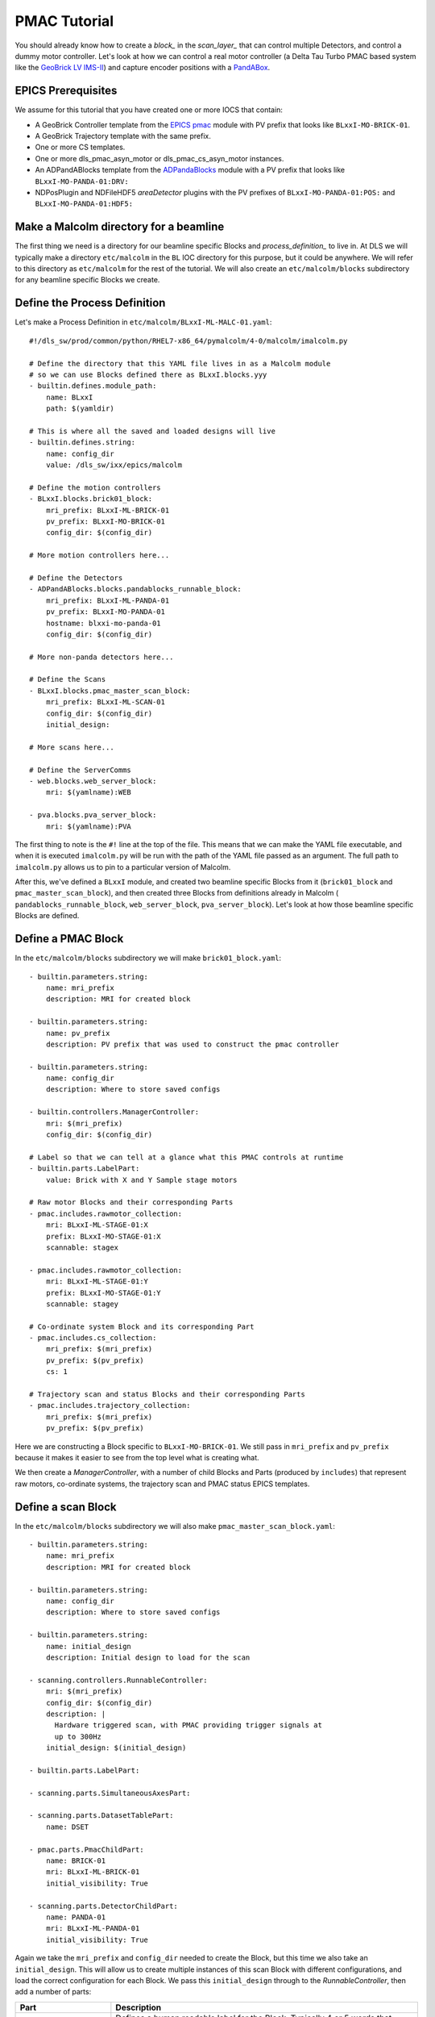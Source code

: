 .. _pmac_tutorial:

PMAC Tutorial
=============

You should already know how to create a `block_` in the `scan_layer_` that
can control multiple Detectors, and control a dummy motor controller. Let's
look at how we can control a real motor controller (a Delta Tau Turbo PMAC
based system like the `GeoBrick LV IMS-II`_) and capture encoder positions with
a PandABox_.

EPICS Prerequisites
-------------------

We assume for this tutorial that you have created one or more IOCS that contain:

- A GeoBrick Controller template from the `EPICS pmac`_ module with PV prefix
  that looks like ``BLxxI-MO-BRICK-01``.
- A GeoBrick Trajectory template with the same prefix.
- One or more CS templates.
- One or more dls_pmac_asyn_motor or dls_pmac_cs_asyn_motor instances.
- An ADPandABlocks template from the `ADPandaBlocks`_ module with a PV prefix
  that looks like ``BLxxI-MO-PANDA-01:DRV:``
- NDPosPlugin and NDFileHDF5 `areaDetector` plugins with the PV prefixes of
  ``BLxxI-MO-PANDA-01:POS:`` and ``BLxxI-MO-PANDA-01:HDF5:``


Make a Malcolm directory for a beamline
---------------------------------------

The first thing we need is a directory for our beamline specific Blocks and
`process_definition_` to live in. At DLS we will typically make a directory
``etc/malcolm`` in the ``BL`` IOC directory for this purpose, but it could be
anywhere. We will refer to this directory as ``etc/malcolm`` for the rest of
the tutorial. We will also create an ``etc/malcolm/blocks`` subdirectory for
any beamline specific Blocks we create.


Define the Process Definition
-----------------------------

.. highlight:: yaml

Let's make a Process Definition in ``etc/malcolm/BLxxI-ML-MALC-01.yaml``::

    #!/dls_sw/prod/common/python/RHEL7-x86_64/pymalcolm/4-0/malcolm/imalcolm.py

    # Define the directory that this YAML file lives in as a Malcolm module
    # so we can use Blocks defined there as BLxxI.blocks.yyy
    - builtin.defines.module_path:
        name: BLxxI
        path: $(yamldir)

    # This is where all the saved and loaded designs will live
    - builtin.defines.string:
        name: config_dir
        value: /dls_sw/ixx/epics/malcolm

    # Define the motion controllers
    - BLxxI.blocks.brick01_block:
        mri_prefix: BLxxI-ML-BRICK-01
        pv_prefix: BLxxI-MO-BRICK-01
        config_dir: $(config_dir)

    # More motion controllers here...

    # Define the Detectors
    - ADPandABlocks.blocks.pandablocks_runnable_block:
        mri_prefix: BLxxI-ML-PANDA-01
        pv_prefix: BLxxI-MO-PANDA-01
        hostname: blxxi-mo-panda-01
        config_dir: $(config_dir)

    # More non-panda detectors here...

    # Define the Scans
    - BLxxI.blocks.pmac_master_scan_block:
        mri_prefix: BLxxI-ML-SCAN-01
        config_dir: $(config_dir)
        initial_design:

    # More scans here...

    # Define the ServerComms
    - web.blocks.web_server_block:
        mri: $(yamlname):WEB

    - pva.blocks.pva_server_block:
        mri: $(yamlname):PVA

The first thing to note is the ``#!`` line at the top of the file. This means
that we can make the YAML file executable, and when it is executed
``imalcolm.py`` will be run with the path of the YAML file passed as an
argument. The full path to ``imalcolm.py`` allows us to pin to a particular
version of Malcolm.

After this, we've defined a ``BLxxI`` module, and created two beamline specific
Blocks from it (``brick01_block`` and ``pmac_master_scan_block``), and then
created three Blocks from definitions already in Malcolm (
``pandablocks_runnable_block``, ``web_server_block``, ``pva_server_block``).
Let's look at how those beamline specific Blocks are defined.


Define a PMAC Block
-------------------

In the ``etc/malcolm/blocks`` subdirectory we will make ``brick01_block.yaml``::

    - builtin.parameters.string:
        name: mri_prefix
        description: MRI for created block

    - builtin.parameters.string:
        name: pv_prefix
        description: PV prefix that was used to construct the pmac controller

    - builtin.parameters.string:
        name: config_dir
        description: Where to store saved configs

    - builtin.controllers.ManagerController:
        mri: $(mri_prefix)
        config_dir: $(config_dir)

    # Label so that we can tell at a glance what this PMAC controls at runtime
    - builtin.parts.LabelPart:
        value: Brick with X and Y Sample stage motors

    # Raw motor Blocks and their corresponding Parts
    - pmac.includes.rawmotor_collection:
        mri: BLxxI-ML-STAGE-01:X
        prefix: BLxxI-MO-STAGE-01:X
        scannable: stagex

    - pmac.includes.rawmotor_collection:
        mri: BLxxI-ML-STAGE-01:Y
        prefix: BLxxI-MO-STAGE-01:Y
        scannable: stagey

    # Co-ordinate system Block and its corresponding Part
    - pmac.includes.cs_collection:
        mri_prefix: $(mri_prefix)
        pv_prefix: $(pv_prefix)
        cs: 1

    # Trajectory scan and status Blocks and their corresponding Parts
    - pmac.includes.trajectory_collection:
        mri_prefix: $(mri_prefix)
        pv_prefix: $(pv_prefix)


Here we are constructing a Block specific to ``BLxxI-MO-BRICK-01``. We still
pass in ``mri_prefix`` and ``pv_prefix`` because it makes it easier to see
from the top level what is creating what.

We then create a `ManagerController`, with a number of child Blocks and Parts
(produced by ``includes``) that represent raw motors, co-ordinate systems,
the trajectory scan and PMAC status EPICS templates.


Define a scan Block
-------------------

In the ``etc/malcolm/blocks`` subdirectory we will also make
``pmac_master_scan_block.yaml``::

    - builtin.parameters.string:
        name: mri_prefix
        description: MRI for created block

    - builtin.parameters.string:
        name: config_dir
        description: Where to store saved configs

    - builtin.parameters.string:
        name: initial_design
        description: Initial design to load for the scan

    - scanning.controllers.RunnableController:
        mri: $(mri_prefix)
        config_dir: $(config_dir)
        description: |
          Hardware triggered scan, with PMAC providing trigger signals at
          up to 300Hz
        initial_design: $(initial_design)

    - builtin.parts.LabelPart:

    - scanning.parts.SimultaneousAxesPart:

    - scanning.parts.DatasetTablePart:
        name: DSET

    - pmac.parts.PmacChildPart:
        name: BRICK-01
        mri: BLxxI-ML-BRICK-01
        initial_visibility: True

    - scanning.parts.DetectorChildPart:
        name: PANDA-01
        mri: BLxxI-ML-PANDA-01
        initial_visibility: True


Again we take the ``mri_prefix`` and ``config_dir`` needed to create the Block,
but this time we also take an ``initial_design``. This will allow us to create
multiple instances of this scan Block with different configurations, and load
the correct configuration for each Block. We pass this ``initial_design``
through to the `RunnableController`, then add a number of parts:

.. list-table::
    :widths: 20, 80
    :header-rows: 1

    * - Part
      - Description

    * - `LabelPart`
      - Defines a human readable label for the Block. Typically 4 or 5 words
        that describe the science case for this scan instance. Initially blank.

    * - `SimultaneousAxesPart`
      - Defines the superset of all axes that can be supplied as ``axesToMove``
        at ``configure()``. Typically the scannable names of all of the motors
        in a single co-ordinate system with fastest moving motor first, like
        ``["stagex", "stagey", "stagez"]``. Initially blank.

    * - `DatasetTablePart`
      - As introduced in the `detector_tutorial`, this part will report the
        datasets that any detectors produce.

    * - `PmacChildPart`
      - Takes the generator passed to ``configure()``, and iterates through it
        in chunks, producing trajectory scan points that can be passed down to
        a Pmac Block, like the one we created above.

    * - `DetectorChildPart`
      - As in the `scanning_tutorial`, this part controls a detector, which is
        a runnable child block with a ``datasets`` Attribute.

.. note::

    The fields that are likely to differ between scan instances (like
    simultaneousAxes and label) are not given defaults here to avoid confusion.
    They will be filled in at runtime and be placed in saved designs.


Expose Blocks in a module
-------------------------

We've made two YAML files to represent Blocks that can be instantiated by
passing them parameters, but Malcolm expects Blocks creators to be
Python callables that it can pass parameters to. This means we need to turn
the YAML files into Python objects in some way. We could insert some magic here,
but as `PEP 20`_ says:

    Explicit is better than implicit.

So let's declare to Malcolm exactly which YAML files should be turned into
Python objects. We do this by placing a special file called ``__init__.py``
into the ``etc/malcolm/blocks`` directory. This tells Python that this directory
is a Python module, and to run the contents of ``__init__.py`` whenever the
module is imported. We can place the following lines into this file to make a
couple of Block creators from the YAML file::

    from malcolm.yamlutil import make_block_creator, check_yaml_names

    # Create some Block definitions from YAML files
    brick01_block = make_block_creator(
        __file__, "brick01_block.yaml")
    pmac_master_scan_block = make_block_creator(
        __file__, "pmac_master_scan_block.yaml")

    # Expose all of the Block definitions, and nothing else
    __all__ = check_yaml_names(globals())

This calls `make_block_creator` a number of times on YAML files to turn them
into Python objects, then `check_yaml_names` filters out anything that hasn't
been derived from a YAML file, creating the ``__all__`` variable that tells
Python what the public API of this module is.

Setup the Scan
--------------

We can now run up imalcolm by executing ``etc/malcolm/BLxxI-ML-MALC-01.yaml``,
and open http://localhost:8008/gui/BLxxI-ML-SCAN-01 to see our scan Block.


Conclusion
----------



.. _GeoBrick LV IMS-II:
    http://faradaymotioncontrols.co.uk/geo-brick-lv/

.. _PandABox:
    https://www.ohwr.org/project/pandabox/wikis/home

.. _PEP 20:
    https://www.python.org/dev/peps/pep-0020/

.. _EPICS pmac:
    https://github.com/dls-controls/pmac

.. _ADPandaBlocks:
    https://github.com/PandABlocks/ADPandABlocks